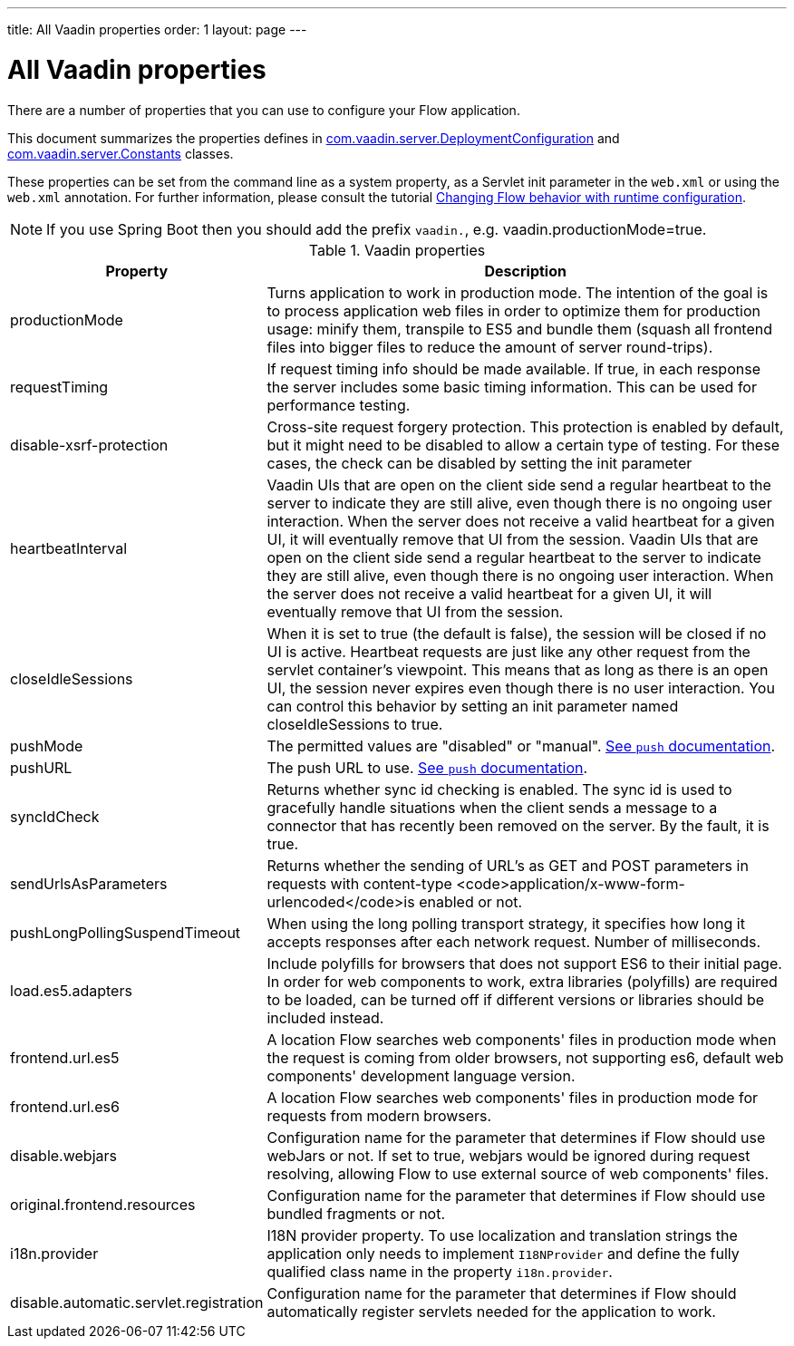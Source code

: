---
title: All Vaadin properties
order: 1
layout: page
---

ifdef::env-github[:outfilesuffix: .asciidoc]

= All Vaadin properties

There are a number of properties that you can use to configure your Flow application.

This document summarizes the properties defines in
https://github.com/vaadin/flow/blob/399424cef1a8989bb05cc9d6e589b3801e196b26/flow-server/src/main/java/com/vaadin/flow/function/DeploymentConfiguration.java[com.vaadin.server.DeploymentConfiguration]
and
https://github.com/vaadin/flow/blob/e5c2e4b98e26c3e7ba40ce681f9762d970ff4c0a/flow-server/src/main/java/com/vaadin/flow/server/Constants.java[com.vaadin.server.Constants]
classes.

These properties can be set from the command line as a system property, as a Servlet init parameter in the `web.xml` or using the `web.xml` annotation.
For further information, please consult the tutorial <<tutorial-flow-runtime-configuration#, Changing Flow behavior with runtime configuration>>.

[NOTE]
If you use Spring Boot then you should add the prefix `vaadin.`, e.g. vaadin.productionMode=true.

.Vaadin properties
[width="100%",cols="3,10",frame="topbot",options="header"]
|==========================
|Property |Description

|productionMode |
Turns application to work in production mode.
The intention of the goal is to process application web files in order to optimize them for production usage: minify them, transpile to ES5 and bundle them (squash all frontend files into bigger files to reduce the amount of server round-trips).

|requestTiming |
If request timing info should be made available.
If true, in each response the server includes some basic timing information.
This can be used for performance testing.

|disable-xsrf-protection |
Cross-site request forgery protection. This protection is enabled by default, but it might need to be disabled to allow a certain type of testing.
For these cases, the check can be disabled by setting the init parameter

|heartbeatInterval |
Vaadin UIs that are open on the client side send a regular heartbeat to the server to indicate they are still alive, even though there is no ongoing user interaction.
When the server does not receive a valid heartbeat for a given UI, it will eventually remove that UI from the session.
Vaadin UIs that are open on the client side send a regular heartbeat to the server to indicate they are still alive, even though there is no ongoing user interaction.
When the server does not receive a valid heartbeat for a given UI, it will eventually remove that UI from the session.

|closeIdleSessions |
When it is set to true (the default is false), the session will be closed if no UI is active.
Heartbeat requests are just like any other request from the servlet container’s viewpoint.
This means that as long as there is an open UI, the session never expires even though there is no user interaction.
You can control this behavior by setting an init parameter named closeIdleSessions to true.

|pushMode |
The permitted values are "disabled" or "manual". <<../advanced/tutorial-push-configuration#, See `push` documentation>>.

|pushURL |
The push URL to use. <<../advanced/tutorial-push-configuration#, See `push` documentation>>.

|syncIdCheck |
Returns whether sync id checking is enabled. The sync id is used to gracefully handle situations
when the client sends a message to a connector that has recently been removed on the server.
By the fault, it is true.

|sendUrlsAsParameters |
Returns whether the sending of URL's as GET and POST parameters in requests with content-type
<code>application/x-www-form-urlencoded</code>is enabled or not.

|pushLongPollingSuspendTimeout |
When using the long polling transport strategy,  it specifies how long it accepts responses after
each network request. Number of milliseconds.

|load.es5.adapters |
Include polyfills for browsers that does not support ES6 to their initial page. In order for
web components to work, extra libraries (polyfills) are required to be loaded, can be turned off
if different versions or libraries should be included instead.

|frontend.url.es5 |
A location Flow searches web components' files in production mode when the request is coming
from older browsers, not supporting es6, default web components' development language version.

|frontend.url.es6 |
A location Flow searches web components' files in production mode for requests from modern browsers.

|disable.webjars |
Configuration name for the parameter that determines if Flow should use webJars or not.
If set to true, webjars would be ignored during request resolving, allowing Flow to use external source of web components' files.

|original.frontend.resources |
Configuration name for the parameter that determines if Flow should use bundled fragments or not.

|i18n.provider |
I18N provider property. To use localization and translation strings the application only needs to implement `I18NProvider` and define the fully qualified class name in the property `i18n.provider`.

|disable.automatic.servlet.registration |
Configuration name for the parameter that determines if Flow should automatically register servlets needed for the application to work.

|==========================